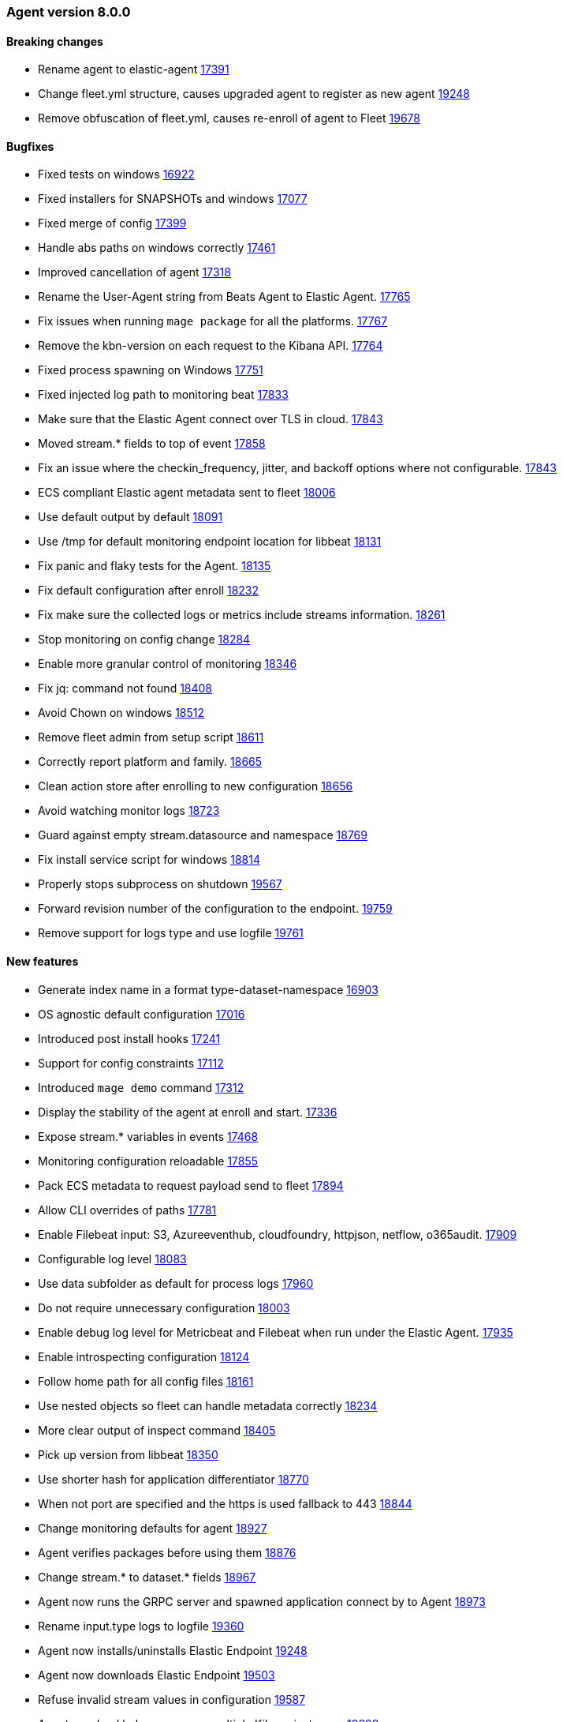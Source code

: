 // Use these for links to issue and pulls. Note issues and pulls redirect one to
// each other on Github, so don't worry too much on using the right prefix.
:issue: https://github.com/elastic/beats/issues/
:pull: https://github.com/elastic/beats/pull/


[[release-notes-8.0.0]]
=== Agent version 8.0.0


==== Breaking changes
- Rename agent to elastic-agent {pull}17391[17391]
- Change fleet.yml structure, causes upgraded agent to register as new agent {pull}19248[19248]
- Remove obfuscation of fleet.yml, causes re-enroll of agent to Fleet {pull}19678[19678]

==== Bugfixes

- Fixed tests on windows {pull}16922[16922]
- Fixed installers for SNAPSHOTs and windows {pull}17077[17077]
- Fixed merge of config {pull}17399[17399]
- Handle abs paths on windows correctly {pull}17461[17461]
- Improved cancellation of agent {pull}17318[17318]
- Rename the User-Agent string from Beats Agent to Elastic Agent. {pull}17765[17765]
- Fix issues when running `mage package` for all the platforms. {pull}17767[17767]
- Remove the kbn-version on each request to the Kibana API. {pull}17764[17764]
- Fixed process spawning on Windows {pull}17751[17751]
- Fixed injected log path to monitoring beat {pull}17833[17833]
- Make sure that the Elastic Agent connect over TLS in cloud. {pull}17843[17843]
- Moved stream.* fields to top of event {pull}17858[17858]
- Fix an issue where the checkin_frequency, jitter, and backoff options where not configurable. {pull}17843[17843]
- ECS compliant Elastic agent metadata sent to fleet {pull}18006[18006]
- Use default output by default {pull}18091[18091]
- Use /tmp for default monitoring endpoint location for libbeat {pull}18131[18131]
- Fix panic and flaky tests for the Agent. {pull}18135[18135]
- Fix default configuration after enroll {pull}18232[18232]
- Fix make sure the collected logs or metrics include streams information. {pull}18261[18261]
- Stop monitoring on config change {pull}18284[18284]
- Enable more granular control of monitoring {pull}18346[18346]
- Fix jq: command not found {pull}18408[18408]
- Avoid Chown on windows {pull}18512[18512]
- Remove fleet admin from setup script {pull}18611[18611]
- Correctly report platform and family. {issue}18665[18665]
- Clean action store after enrolling to new configuration {pull}18656[18656]
- Avoid watching monitor logs {pull}18723[18723]
- Guard against empty stream.datasource and namespace {pull}18769[18769]
- Fix install service script for windows {pull}18814[18814]
- Properly stops subprocess on shutdown {pull}19567[19567]
- Forward revision number of the configuration to the endpoint. {pull}19759[19759]
- Remove support for logs type and use logfile {pull}19761[19761]

==== New features

- Generate index name in a format type-dataset-namespace {pull}16903[16903]
- OS agnostic default configuration {pull}17016[17016]
- Introduced post install hooks {pull}17241[17241]
- Support for config constraints {pull}17112[17112]
- Introduced `mage demo` command {pull}17312[17312]
- Display the stability of the agent at enroll and start.  {pull}17336[17336]
- Expose stream.* variables in events {pull}17468[17468]
- Monitoring configuration reloadable {pull}17855[17855]
- Pack ECS metadata to request payload send to fleet {pull}17894[17894]
- Allow CLI overrides of paths {pull}17781[17781]
- Enable Filebeat input: S3, Azureeventhub, cloudfoundry, httpjson, netflow, o365audit. {pull}17909[17909]
- Configurable log level {pull}18083[18083]
- Use data subfolder as default for process logs {pull}17960[17960]
- Do not require unnecessary configuration {pull}18003[18003]
- Enable debug log level for Metricbeat and Filebeat when run under the Elastic Agent. {pull}17935[17935]
- Enable introspecting configuration {pull}18124[18124]
- Follow home path for all config files {pull}18161[18161]
- Use nested objects so fleet can handle metadata correctly {pull}18234[18234]
- More clear output of inspect command {pull}18405[18405]
- Pick up version from libbeat {pull}18350[18350]
- Use shorter hash for application differentiator {pull}18770[18770]
- When not port are specified and the https is used fallback to 443 {pull}18844[18844]
- Change monitoring defaults for agent {pull}18927[18927]
- Agent verifies packages before using them {pull}18876[18876]
- Change stream.* to dataset.* fields {pull}18967[18967]
- Agent now runs the GRPC server and spawned application connect by to Agent {pull}18973[18973]
- Rename input.type logs to logfile {pull}19360[19360]
- Agent now installs/uninstalls Elastic Endpoint {pull}19248[19248]
- Agent now downloads Elastic Endpoint {pull}19503[19503]
- Refuse invalid stream values in configuration {pull}19587[19587]
- Agent now load balances across multiple Kibana instances {pull}19628[19628]
- Configuration cleanup {pull}19848[19848]
- Agent now sends its own logs to elasticsearch {pull}19811[19811]
